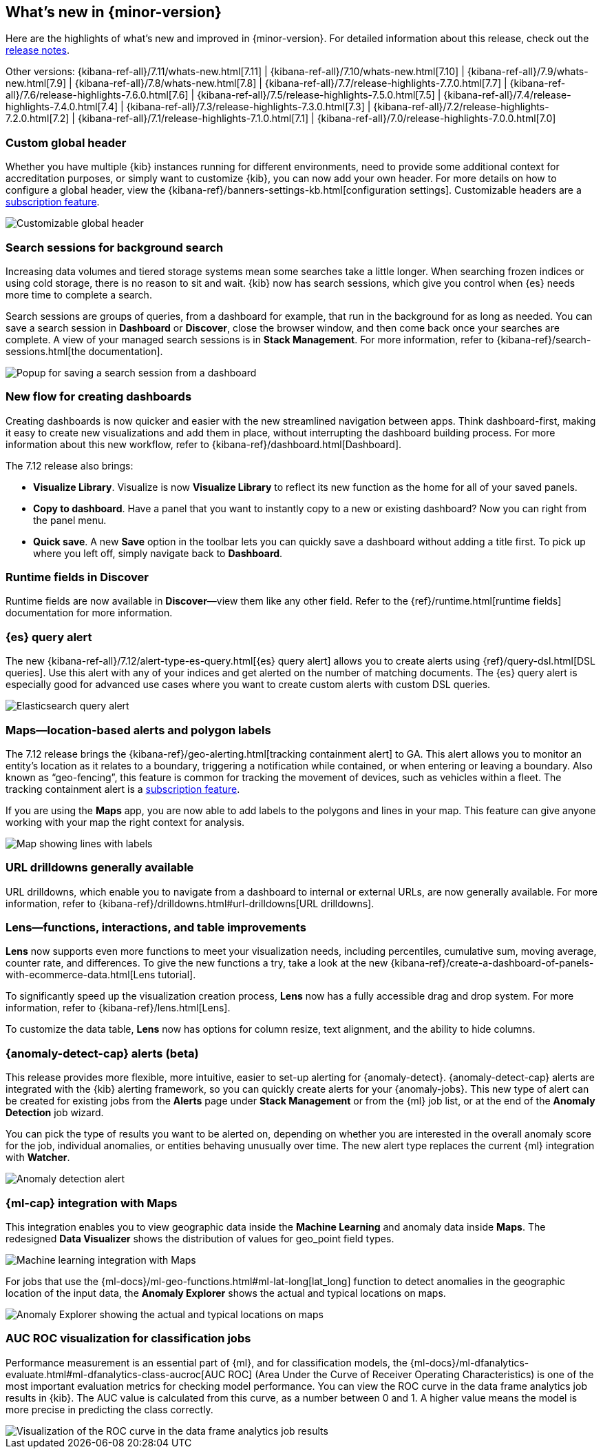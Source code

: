 [[whats-new]]
== What's new in {minor-version}

Here are the highlights of what's new and improved in {minor-version}.
For detailed information about this release,
check out the <<release-notes, release notes>>.

Other versions: {kibana-ref-all}/7.11/whats-new.html[7.11] | {kibana-ref-all}/7.10/whats-new.html[7.10] |
{kibana-ref-all}/7.9/whats-new.html[7.9] | {kibana-ref-all}/7.8/whats-new.html[7.8] | {kibana-ref-all}/7.7/release-highlights-7.7.0.html[7.7] |
{kibana-ref-all}/7.6/release-highlights-7.6.0.html[7.6] | {kibana-ref-all}/7.5/release-highlights-7.5.0.html[7.5] |
{kibana-ref-all}/7.4/release-highlights-7.4.0.html[7.4] | {kibana-ref-all}/7.3/release-highlights-7.3.0.html[7.3] | {kibana-ref-all}/7.2/release-highlights-7.2.0.html[7.2]
| {kibana-ref-all}/7.1/release-highlights-7.1.0.html[7.1] | {kibana-ref-all}/7.0/release-highlights-7.0.0.html[7.0]

//NOTE: The notable-highlights tagged regions are re-used in the
//Installation and Upgrade Guide

// tag::notable-highlights[]

[float]
[[customizable-header-7-12]]
=== Custom global header

Whether you have multiple {kib} instances running for different environments,
need to provide some additional context for accreditation purposes, or simply
want to customize {kib}, you can now add your own header.
For more details on how to
configure a global header, view the {kibana-ref}/banners-settings-kb.html[configuration settings].
Customizable headers are a https://www.elastic.co/subscriptions[subscription feature].

[role="screenshot"]
image::user/images/highlights-global-header.png[Customizable global header]


[float]
[[search-sessions-7-12]]
=== Search sessions for background search

Increasing data volumes and tiered storage systems mean some searches
take a little longer. When searching frozen indices or using cold storage,
there is no reason to sit and wait. {kib} now has search sessions, which
give you control when {es} needs more time to complete a search.

Search sessions are groups of queries, from a dashboard for example,
that run in the background for as long as needed.
You can save a search session in *Dashboard* or *Discover*,
close the browser window, and then come back once your searches are complete.
A view of your managed search sessions is in *Stack Management*. For more
information, refer to {kibana-ref}/search-sessions.html[the documentation].

[role="screenshot"]
image::user/images/highlights-search-session.png[Popup for saving a search session from a dashboard]

[float]
[[dashboard-7-12]]
=== New flow for creating dashboards

Creating dashboards is now quicker and easier with the new streamlined navigation
between apps. Think dashboard-first, making it easy to create new
visualizations and add them in place, without interrupting the dashboard building process.
For more information about this new workflow, refer to {kibana-ref}/dashboard.html[Dashboard].

The 7.12 release also brings:

* *Visualize Library*. Visualize is now **Visualize Library** to reflect its new function as the
home for all of your saved panels.

* *Copy to dashboard*. Have a panel that you want to instantly copy to a new or existing dashboard?
Now you can right from the panel menu.

* *Quick save*. A new *Save* option in the toolbar lets you can quickly
save a dashboard without adding a title first. To pick up where you left off,
simply navigate back to *Dashboard*.

[float]
[[runtime-fields-7-12]]
=== Runtime fields in Discover

Runtime fields are now available in *Discover*&mdash;view them like any other field.
Refer to the {ref}/runtime.html[runtime fields] documentation for more information.

[float]
[[alerting-7-12]]
=== {es} query alert

The new {kibana-ref-all}/7.12/alert-type-es-query.html[{es} query alert] allows you
to create alerts using {ref}/query-dsl.html[DSL queries].
Use this alert with any of your indices and get alerted on the number of matching documents.
The {es} query alert is especially good for
advanced use cases where you want to create custom alerts with custom DSL queries.

[role="screenshot"]
image::user/images/highlights-es-query.png[Elasticsearch query alert]


[float]
[[maps-7-12]]
=== Maps&mdash;location-based alerts and polygon labels

The 7.12 release brings the {kibana-ref}/geo-alerting.html[tracking containment alert] to GA.
This alert allows you to monitor an entity’s
location as it relates to a boundary, triggering a notification while contained,
or when entering or leaving a boundary. Also known
as “geo-fencing”, this feature is common for tracking
the movement of devices, such as
vehicles within a fleet. The tracking containment alert is a
https://www.elastic.co/subscriptions[subscription feature].

If you are using the *Maps* app, you are now able to add labels to the polygons and lines in your map.
This feature can give anyone working with your map the right context for analysis.

[role="screenshot"]
image::user/images/highlights-maps.png[Map showing lines with labels]

[float]
[[drilldowns-7-12]]
=== URL drilldowns generally available

URL drilldowns, which enable you to navigate from a dashboard to internal or external URLs,
are now generally available. For more information,
refer to {kibana-ref}/drilldowns.html#url-drilldowns[URL drilldowns].


[float]
[[lens-7-12]]
=== Lens&mdash;functions, interactions, and table improvements

*Lens* now supports even more functions to meet your visualization needs,
including percentiles, cumulative sum, moving average, counter rate, and differences.
To give the new functions a try, take a look at the new {kibana-ref}/create-a-dashboard-of-panels-with-ecommerce-data.html[Lens tutorial].

To significantly speed up the visualization creation process, *Lens* now has a
fully accessible drag and drop system. For more information, refer to {kibana-ref}/lens.html[Lens].

To customize the data table, *Lens* now has options for
column resize, text alignment, and the ability to hide columns.

[float]
[[anomaly-alert-7-12]]
=== {anomaly-detect-cap} alerts (beta)

This release provides more flexible, more intuitive, easier to set-up alerting for {anomaly-detect}.
{anomaly-detect-cap} alerts are integrated with the {kib} alerting framework,
so you can quickly create alerts for your {anomaly-jobs}. This new type of alert can be created
for existing jobs from the *Alerts* page under *Stack Management* or from the {ml} job list,
or at the end of the *Anomaly Detection* job wizard.

You can pick the type of results
you want to be alerted on, depending on whether you are interested in the overall anomaly score for the job,
individual anomalies, or entities behaving unusually over time. The new alert type replaces
the current {ml} integration with *Watcher*.

[role="screenshot"]
image::user/images/highlights-anomaly-detection.png[Anomaly detection alert]

[float]
=== {ml-cap} integration with Maps

This integration enables you to view geographic data inside the *Machine Learning* and
anomaly data inside *Maps*. The redesigned *Data Visualizer* shows the distribution of
values for geo_point field types.

[role="screenshot"]
image::user/images/highlights-ml-maps.png[Machine learning integration with Maps]

For jobs that use the {ml-docs}/ml-geo-functions.html#ml-lat-long[lat_long] function to detect anomalies in the geographic location
of the input data, the *Anomaly Explorer* shows the actual and typical locations on maps.

[role="screenshot"]
image::user/images/highlights-lat-long.png[Anomaly Explorer showing the actual and typical locations on maps]

[float]
=== AUC ROC visualization for classification jobs

Performance measurement is an essential part of {ml}, and for classification models,
the {ml-docs}/ml-dfanalytics-evaluate.html#ml-dfanalytics-class-aucroc[AUC ROC] (Area Under the Curve of Receiver Operating Characteristics) is one of the most
important evaluation metrics for checking model performance. You can view the ROC
curve in the data frame analytics job results in {kib}. The AUC value is calculated from this curve,
as a number between 0 and 1. A higher value means the model is more precise in predicting the class correctly.

[role="screenshot"]
image::user/images/highlights-auc-roc.png[Visualization of the ROC curve in the data frame analytics job results]


// end::notable-highlights[]

